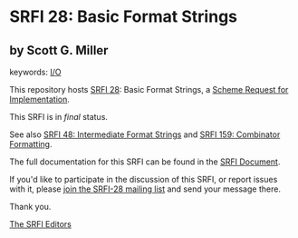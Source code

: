 * SRFI 28: Basic Format Strings

** by Scott G. Miller



keywords: [[https://srfi.schemers.org/?keywords=i/o][I/O]]

This repository hosts [[https://srfi.schemers.org/srfi-28/][SRFI 28]]: Basic Format Strings, a [[https://srfi.schemers.org/][Scheme Request for Implementation]].

This SRFI is in /final/ status.

See also [[https://srfi.schemers.org/srfi-48/][SRFI 48: Intermediate Format Strings]] and [[https://srfi.schemers.org/srfi-159/][SRFI 159: Combinator Formatting]].

The full documentation for this SRFI can be found in the [[https://srfi.schemers.org/srfi-28/srfi-28.html][SRFI Document]].

If you'd like to participate in the discussion of this SRFI, or report issues with it, please [[https://srfi.schemers.org/srfi-28/][join the SRFI-28 mailing list]] and send your message there.

Thank you.


[[mailto:srfi-editors@srfi.schemers.org][The SRFI Editors]]
